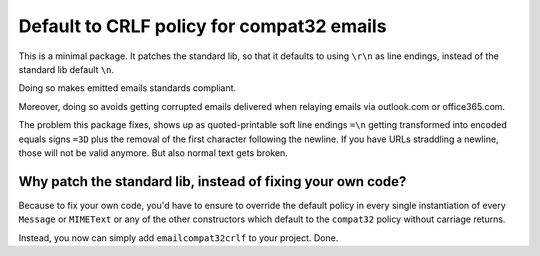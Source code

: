 Default to CRLF policy for compat32 emails
==========================================

This is a minimal package. It patches the standard lib, so that it defaults to using
``\r\n`` as line endings, instead of the standard lib default ``\n``.

Doing so makes emitted emails standards compliant.

Moreover, doing so avoids getting corrupted emails delivered when relaying emails via
outlook.com or office365.com.

The problem this package fixes, shows up as quoted-printable soft line endings
``=\n`` getting transformed into encoded equals signs ``=3D`` plus the removal
of the first character following the newline. If you have URLs straddling a newline,
those will not be valid anymore. But also normal text gets broken.

Why patch the standard lib, instead of fixing your own code?
------------------------------------------------------------

Because to fix your own code, you'd have to ensure to override the default
policy in every single instantiation of every ``Message`` or ``MIMEText`` or any
of the other constructors which default to the ``compat32`` policy
without carriage returns.

Instead, you now can simply add ``emailcompat32crlf`` to your project. Done.
